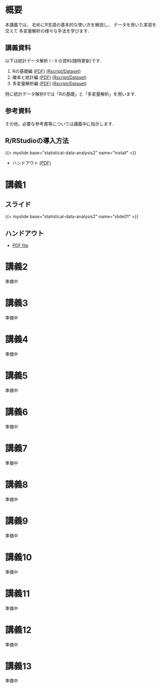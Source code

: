 #+HUGO_BASE_DIR: ./
#+HUGO_SECTION: page
#+HUGO_WEIGHT: auto
#+author: Noboru Murata
#+link: github https://noboru-murata.github.io/statistical-data-analysis2/
# C-c C-e H A (generate MDs for all subtrees)

* 概要
  :PROPERTIES:
  :EXPORT_FILE_NAME: _index
  :EXPORT_HUGO_SECTION: ./
  :EXPORT_DATE: <2020-09-19 Sat>
  :END:
  本講義では，
  初めにR言語の基本的な使い方を解説し，
  データを用いた実習を交えて
  多変量解析の様々な手法を学びます．

** 講義資料
   以下は統計データ解析 I・II の資料(随時更新)です．
   1. Rの基礎編 [[github:pdfs/note1.pdf][(PDF)]] [[github:zips/script1.zip][(Rscript/Dataset)]] 
   2. 確率と統計編 [[github:pdfs/note2.pdf][(PDF)]] [[github:zips/script2.zip][(Rscript/Dataset)]] 
   3. 多変量解析編 [[github:pdfs/note3.pdf][(PDF)]] [[github:zips/script3.zip][(Rscript/Dataset)]] 
   特に統計データ解析IIでは「Rの基礎」と「多変量解析」を用います．
   
** 参考資料   
   その他，必要な参考書等については講義中に指示します．

** R/RStudioの導入方法
   #+html: {{< myslide base="statistical-data-analysis2" name="install" >}}
   - ハンドアウト [[github:pdfs/slide01.pdf][(PDF)]]
   
* 講義1
  :PROPERTIES:
  :EXPORT_FILE_NAME: lecture01
  :EXPORT_DATE: <2020-09-19 Sat>
  :END:
** スライド
   #+html: {{< myslide base="statistical-data-analysis2" name="slide01" >}}
** ハンドアウト
   - [[github:pdfs/slide01.pdf][PDF file]]
   
* 講義2
  :PROPERTIES:
  :EXPORT_FILE_NAME: lecture02
  :EXPORT_DATE: <2020-09-19 Sat>
  :END:
  準備中
** COMMENT スライド
   #+html: {{< myslide base="statistical-data-analysis2" name="slide02" >}}
** COMMENT ハンドアウト
   - [[github:pdfs/slide02.pdf][PDF file]]

* 講義3
  :PROPERTIES:
  :EXPORT_FILE_NAME: lecture03
  :EXPORT_DATE: <2020-09-19 Sat>
  :END:
  準備中
** COMMENT スライド
   #+html: {{< myslide base="statistical-data-analysis2" name="slide03" >}}
** COMMENT ハンドアウト
   - [[github:pdfs/slide03.pdf][PDF file]]

* 講義4
  :PROPERTIES:
  :EXPORT_FILE_NAME: lecture04
  :EXPORT_DATE: <2020-09-19 Sat>
  :END:
  準備中
** COMMENT スライド
   #+html: {{< myslide base="statistical-data-analysis2" name="slide04" >}}
** COMMENT ハンドアウト
   - [[github:pdfs/slide04.pdf][PDF file]]

* 講義5
  :PROPERTIES:
  :EXPORT_FILE_NAME: lecture05
  :EXPORT_DATE: <2020-09-19 Sat>
  :END:
  準備中
** COMMENT スライド
   #+html: {{< myslide base="statistical-data-analysis2" name="slide05" >}}
** COMMENT ハンドアウト
   - [[github:pdfs/slide05.pdf][PDF file]]

* 講義6
  :PROPERTIES:
  :EXPORT_FILE_NAME: lecture06
  :EXPORT_DATE: <2020-09-19 Sat>
  :END:
  準備中
** COMMENT スライド
   #+html: {{< myslide base="statistical-data-analysis2" name="slide06" >}}
** COMMENT ハンドアウト
   - [[github:pdfs/slide06.pdf][PDF file]]

* 講義7
  :PROPERTIES:
  :EXPORT_FILE_NAME: lecture07
  :EXPORT_DATE: <2020-09-19 Sat>
  :END:
  準備中
** COMMENT スライド
   #+html: {{< myslide base="statistical-data-analysis2" name="slide07" >}}
** COMMENT ハンドアウト
   - [[github:pdfs/slide07.pdf][PDF file]]

* 講義8
  :PROPERTIES:
  :EXPORT_FILE_NAME: lecture08
  :EXPORT_DATE: <2020-09-19 Sat>
  :END:
  準備中
** COMMENT スライド
   #+html: {{< myslide base="statistical-data-analysis2" name="slide08" >}}
** COMMENT ハンドアウト
   - [[github:pdfs/slide08.pdf][PDF file]]

* 講義9
  :PROPERTIES:
  :EXPORT_FILE_NAME: lecture09
  :EXPORT_DATE: <2020-09-19 Sat>
  :END:
  準備中
** COMMENT スライド
   #+html: {{< myslide base="statistical-data-analysis2" name="slide09" >}}
** COMMENT ハンドアウト
   - [[github:pdfs/slide09.pdf][PDF file]]

* 講義10
  :PROPERTIES:
  :EXPORT_FILE_NAME: lecture10
  :EXPORT_DATE: <2020-09-19 Sat>
  :END:
  準備中
** COMMENT スライド
   #+html: {{< myslide base="statistical-data-analysis2" name="slide10" >}}
** COMMENT ハンドアウト
   - [[github:pdfs/slide10.pdf][PDF file]]

* 講義11
  :PROPERTIES:
  :EXPORT_FILE_NAME: lecture11
  :EXPORT_DATE: <2020-09-19 Sat>
  :END:
  準備中
** COMMENT スライド
   #+html: {{< myslide base="statistical-data-analysis2" name="slide11" >}}
** COMMENT ハンドアウト
   - [[github:pdfs/slide11.pdf][PDF file]]

* 講義12
  :PROPERTIES:
  :EXPORT_FILE_NAME: lecture12
  :EXPORT_DATE: <2020-09-19 Sat>
  :END:
  準備中
** COMMENT スライド
   #+html: {{< myslide base="statistical-data-analysis2" name="slide12" >}}
** COMMENT ハンドアウト
   - [[github:pdfs/slide12.pdf][PDF file]]

* 講義13
  :PROPERTIES:
  :EXPORT_FILE_NAME: lecture13
  :EXPORT_DATE: <2020-09-19 Sat>
  :END:
  準備中
** COMMENT スライド
   #+html: {{< myslide base="statistical-data-analysis2" name="slide13" >}}
** COMMENT ハンドアウト
   - [[github:pdfs/slide13.pdf][PDF file]]

* COMMENT 講義14
  :PROPERTIES:
  :EXPORT_FILE_NAME: lecture14
  :EXPORT_DATE: <2020-09-19 Sat>
  :END:
  準備中
** COMMENT スライド
   #+html: {{< myslide base="statistical-data-analysis2" name="slide14" >}}
** COMMENT ハンドアウト
   - [[github:pdfs/slide14.pdf][PDF file]]

* COMMENT お知らせ
  おしらせは以下を利用     

* COMMENT 講義の進め方
  :PROPERTIES:
  :EXPORT_HUGO_SECTION: ./post
  :EXPORT_FILE_NAME: post1
  :EXPORT_DATE: <2020-09-19 Sat>
  :END:

* COMMENT ローカル変数
# Local Variables:
# eval: (org-hugo-auto-export-mode)
# End:
